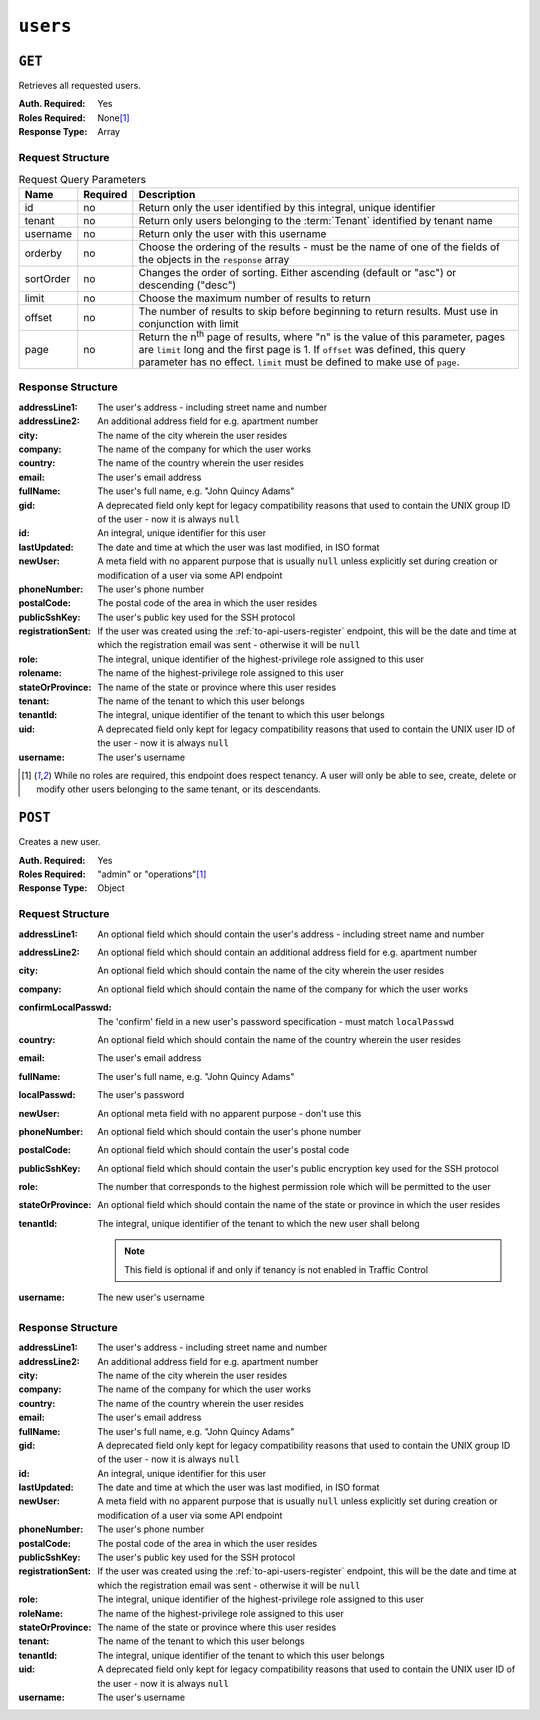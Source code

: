 ..
..
.. Licensed under the Apache License, Version 2.0 (the "License");
.. you may not use this file except in compliance with the License.
.. You may obtain a copy of the License at
..
..     http://www.apache.org/licenses/LICENSE-2.0
..
.. Unless required by applicable law or agreed to in writing, software
.. distributed under the License is distributed on an "AS IS" BASIS,
.. WITHOUT WARRANTIES OR CONDITIONS OF ANY KIND, either express or implied.
.. See the License for the specific language governing permissions and
.. limitations under the License.
..

.. _to-api-users:

*********
``users``
*********

``GET``
=======
Retrieves all requested users.

:Auth. Required: Yes
:Roles Required: None\ [1]_
:Response Type:  Array

Request Structure
-----------------
.. table:: Request Query Parameters

	+-----------+----------+------------------------------------------------------------------------------------------+
	| Name      | Required | Description                                                                              |
	+===========+==========+==========================================================================================+
	| id        | no       | Return only the user identified by this integral, unique identifier                      |
	+-----------+----------+------------------------------------------------------------------------------------------+
	| tenant    | no       | Return only users belonging to the :term:`Tenant` identified by tenant name              |
	+-----------+----------+------------------------------------------------------------------------------------------+
	| username  | no       | Return only the user with this username                                                  |
	+-----------+----------+------------------------------------------------------------------------------------------+
	| orderby   | no       | Choose the ordering of the results - must be the name of one of the fields of the        |
	|           |          | objects in the ``response`` array                                                        |
	+-----------+----------+------------------------------------------------------------------------------------------+
	| sortOrder | no       | Changes the order of sorting. Either ascending (default or "asc") or descending ("desc") |
	+-----------+----------+------------------------------------------------------------------------------------------+
	| limit     | no       | Choose the maximum number of results to return                                           |
	+-----------+----------+------------------------------------------------------------------------------------------+
	| offset    | no       | The number of results to skip before beginning to return results. Must use in            |
	|           |          | conjunction with limit                                                                   |
	+-----------+----------+------------------------------------------------------------------------------------------+
	| page      | no       | Return the n\ :sup:`th` page of results, where "n" is the value of this parameter, pages |
	|           |          | are ``limit`` long and the first page is 1. If ``offset`` was defined, this query        |
	|           |          | parameter has no effect. ``limit`` must be defined to make use of ``page``.              |
	+-----------+----------+------------------------------------------------------------------------------------------+

.. versionadded:: 1.4
	The ``id`` and ``username`` query parameters were added in the 1.4 API.

.. code-block:: http
	:caption: Request Example

	GET /api/1.4/users?username=admin HTTP/1.1
	Host: trafficops.infra.ciab.test
	User-Agent: curl/7.47.0
	Accept: */*
	Cookie: mojolicious=...

Response Structure
------------------
:addressLine1:     The user's address - including street name and number
:addressLine2:     An additional address field for e.g. apartment number
:city:             The name of the city wherein the user resides
:company:          The name of the company for which the user works
:country:          The name of the country wherein the user resides
:email:            The user's email address
:fullName:         The user's full name, e.g. "John Quincy Adams"
:gid:              A deprecated field only kept for legacy compatibility reasons that used to contain the UNIX group ID of the user - now it is always ``null``
:id:               An integral, unique identifier for this user
:lastUpdated:      The date and time at which the user was last modified, in ISO format
:newUser:          A meta field with no apparent purpose that is usually ``null`` unless explicitly set during creation or modification of a user via some API endpoint
:phoneNumber:      The user's phone number
:postalCode:       The postal code of the area in which the user resides
:publicSshKey:     The user's public key used for the SSH protocol
:registrationSent: If the user was created using the :ref:`to-api-users-register` endpoint, this will be the date and time at which the registration email was sent - otherwise it will be ``null``
:role:             The integral, unique identifier of the highest-privilege role assigned to this user
:rolename:         The name of the highest-privilege role assigned to this user
:stateOrProvince:  The name of the state or province where this user resides
:tenant:           The name of the tenant to which this user belongs
:tenantId:         The integral, unique identifier of the tenant to which this user belongs
:uid:              A deprecated field only kept for legacy compatibility reasons that used to contain the UNIX user ID of the user - now it is always ``null``
:username:         The user's username

.. code-block:: http
	:caption: Response Example

	HTTP/1.1 200 OK
	Access-Control-Allow-Credentials: true
	Access-Control-Allow-Headers: Origin, X-Requested-With, Content-Type, Accept, Set-Cookie, Cookie
	Access-Control-Allow-Methods: POST,GET,OPTIONS,PUT,DELETE
	Access-Control-Allow-Origin: *
	Content-Type: application/json
	Set-Cookie: mojolicious=...; Path=/; HttpOnly
	Whole-Content-Sha512: YBJLN8NbOxOvECe1RGtcwCzIPDhyhLpW56nTJHQM5WI2WUDe2mAKREpaEE72nzrfBliq1GABwJlsxq2OdhcFkw==
	X-Server-Name: traffic_ops_golang/
	Date: Thu, 13 Dec 2018 01:03:53 GMT
	Content-Length: 391

	{ "response": [
		{
			"username": "admin",
			"registrationSent": null,
			"addressLine1": null,
			"addressLine2": null,
			"city": null,
			"company": null,
			"country": null,
			"email": null,
			"fullName": null,
			"gid": null,
			"id": 2,
			"newUser": false,
			"phoneNumber": null,
			"postalCode": null,
			"publicSshKey": null,
			"role": 1,
			"rolename": "admin",
			"stateOrProvince": null,
			"tenant": "root",
			"tenantId": 1,
			"uid": null,
			"lastUpdated": "2018-12-12 16:26:32+00"
		}
	]}

.. [1] While no roles are required, this endpoint does respect tenancy. A user will only be able to see, create, delete or modify other users belonging to the same tenant, or its descendants.

``POST``
========
Creates a new user.

:Auth. Required: Yes
:Roles Required: "admin" or "operations"\ [1]_
:Response Type:  Object

Request Structure
-----------------
:addressLine1:       An optional field which should contain the user's address - including street name and number
:addressLine2:       An optional field which should contain an additional address field for e.g. apartment number
:city:               An optional field which should contain the name of the city wherein the user resides
:company:            An optional field which should contain the name of the company for which the user works
:confirmLocalPasswd: The 'confirm' field in a new user's password specification - must match ``localPasswd``
:country:            An optional field which should contain the name of the country wherein the user resides
:email:              The user's email address

	.. versionchanged:: 1.4
		Prior to version 1.4, the email was validated using the `Email::Valid Perl package <https://metacpan.org/pod/Email::Valid>`_ but is now validated (circuitously) by `GitHub user asaskevich's regular expression <https://github.com/asaskevich/govalidator/blob/9a090521c4893a35ca9a228628abf8ba93f63108/patterns.go#L7>`_ . Note that neither method can actually distinguish a valid, deliverable, email address but merely ensure the email is in a commonly-found format.

:fullName:        The user's full name, e.g. "John Quincy Adams"
:localPasswd:     The user's password
:newUser:         An optional meta field with no apparent purpose - don't use this
:phoneNumber:     An optional field which should contain the user's phone number
:postalCode:      An optional field which should contain the user's postal code
:publicSshKey:    An optional field which should contain the user's public encryption key used for the SSH protocol
:role:            The number that corresponds to the highest permission role which will be permitted to the user
:stateOrProvince: An optional field which should contain the name of the state or province in which the user resides
:tenantId:        The integral, unique identifier of the tenant to which the new user shall belong

	.. note:: This field is optional if and only if tenancy is not enabled in Traffic Control

:username: The new user's username

.. code-block:: http
	:caption: Request Example

	POST /api/1.1/users HTTP/1.1
	Host: trafficops.infra.ciab.test
	User-Agent: curl/7.47.0
	Accept: */*
	Cookie: mojolicious=...
	Content-Length: 304
	Content-Type: application/json

	{
		"username": "mike",
		"addressLine1": "22 Mike Wazowski You've Got Your Life Back Lane",
		"city": "Monstropolis",
		"compary": "Monsters Inc.",
		"email": "mwazowski@minc.biz",
		"fullName": "Mike Wazowski",
		"localPasswd": "BFFsully",
		"confirmLocalPasswd": "BFFsully",
		"newUser": true,
		"role": 1,
		"tenantId": 1
	}

Response Structure
------------------
:addressLine1:     The user's address - including street name and number
:addressLine2:     An additional address field for e.g. apartment number
:city:             The name of the city wherein the user resides
:company:          The name of the company for which the user works
:country:          The name of the country wherein the user resides
:email:            The user's email address
:fullName:         The user's full name, e.g. "John Quincy Adams"
:gid:              A deprecated field only kept for legacy compatibility reasons that used to contain the UNIX group ID of the user - now it is always ``null``
:id:               An integral, unique identifier for this user
:lastUpdated:      The date and time at which the user was last modified, in ISO format
:newUser:          A meta field with no apparent purpose that is usually ``null`` unless explicitly set during creation or modification of a user via some API endpoint
:phoneNumber:      The user's phone number
:postalCode:       The postal code of the area in which the user resides
:publicSshKey:     The user's public key used for the SSH protocol
:registrationSent: If the user was created using the :ref:`to-api-users-register` endpoint, this will be the date and time at which the registration email was sent - otherwise it will be ``null``
:role:             The integral, unique identifier of the highest-privilege role assigned to this user
:roleName:         The name of the highest-privilege role assigned to this user
:stateOrProvince:  The name of the state or province where this user resides
:tenant:           The name of the tenant to which this user belongs
:tenantId:         The integral, unique identifier of the tenant to which this user belongs
:uid:              A deprecated field only kept for legacy compatibility reasons that used to contain the UNIX user ID of the user - now it is always ``null``
:username:         The user's username

.. code-block:: http
	:caption: Response Example

	HTTP/1.1 200 OK
	Access-Control-Allow-Credentials: true
	Access-Control-Allow-Headers: Origin, X-Requested-With, Content-Type, Accept
	Access-Control-Allow-Methods: POST,GET,OPTIONS,PUT,DELETE
	Access-Control-Allow-Origin: *
	Cache-Control: no-cache, no-store, max-age=0, must-revalidate
	Content-Type: application/json
	Date: Thu, 13 Dec 2018 02:28:27 GMT
	Server: Mojolicious (Perl)
	Set-Cookie: mojolicious=...; Path=/; HttpOnly
	Set-Cookie: mojolicious=...; expires=Thu, 13 Dec 2018 06:28:27 GMT; path=/; HttpOnly
	Vary: Accept-Encoding
	Whole-Content-Sha512: vDqbaMvgeeoIds1czqvIWlyDG8WLnCCJdF14Ub05nsE+oJOakkyeZ8odf4d0Zjtqpk01hoVo14H2tjuWPdqwgw==
	Content-Length: 520

	{ "alerts": [
		{
			"level": "success",
			"text": "User creation was successful."
		}
	],
	"response": {
		"registrationSent": null,
		"email": "mwazowski@minc.biz",
		"tenantId": 1,
		"city": "Monstropolis",
		"tenant": "root",
		"id": 8,
		"company": null,
		"roleName": "admin",
		"phoneNumber": null,
		"country": null,
		"fullName": "Mike Wazowski",
		"publicSshKey": null,
		"uid": null,
		"stateOrProvince": null,
		"lastUpdated": null,
		"username": "mike",
		"newUser": false,
		"addressLine2": null,
		"role": 1,
		"addressLine1": "22 Mike Wazowski You've Got Your Life Back Lane",
		"postalCode": null,
		"gid": null
	}}
